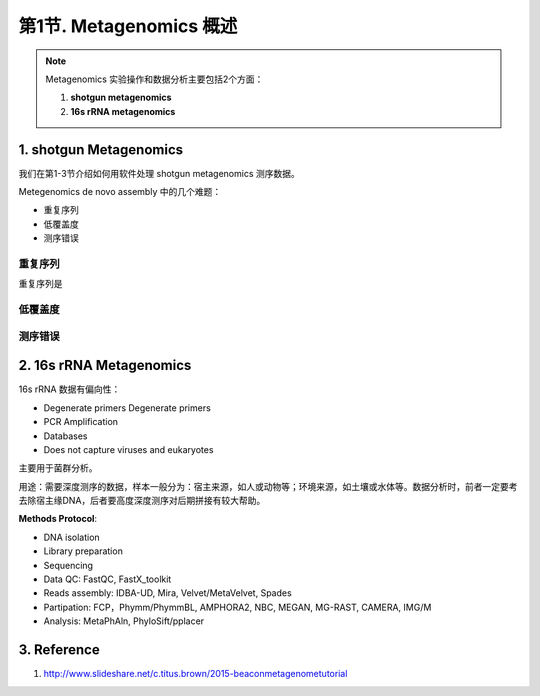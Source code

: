 第1节. Metagenomics 概述
========================

.. note::
    Metagenomics 实验操作和数据分析主要包括2个方面：

    1. **shotgun metagenomics**
    2. **16s rRNA metagenomics**

1. shotgun Metagenomics
-----------------------

我们在第1-3节介绍如何用软件处理 shotgun metagenomics 测序数据。

Metegenomics de novo assembly 中的几个难题：

* 重复序列
* 低覆盖度
* 测序错误

重复序列
^^^^^^^^

重复序列是

低覆盖度
^^^^^^^^

测序错误
^^^^^^^^

2. 16s rRNA Metagenomics
------------------------

16s rRNA 数据有偏向性：

- Degenerate primers Degenerate primers
- PCR Amplification
- Databases
- Does not capture viruses and eukaryotes

主要用于菌群分析。

用途：需要深度测序的数据，样本一般分为：宿主来源，如人或动物等；环境来源，如土壤或水体等。数据分析时，前者一定要考去除宿主缘DNA，后者要高度深度测序对后期拼接有较大帮助。

**Methods Protocol**:

- DNA isolation
- Library preparation
- Sequencing
- Data QC: FastQC, FastX_toolkit
- Reads assembly: IDBA-UD, Mira, Velvet/MetaVelvet, Spades
- Partipation: FCP，Phymm/PhymmBL, AMPHORA2, NBC, MEGAN, MG-RAST, CAMERA, IMG/M
- Analysis: MetaPhAln, PhyloSift/pplacer

3. Reference
------------

1. http://www.slideshare.net/c.titus.brown/2015-beaconmetagenometutorial
